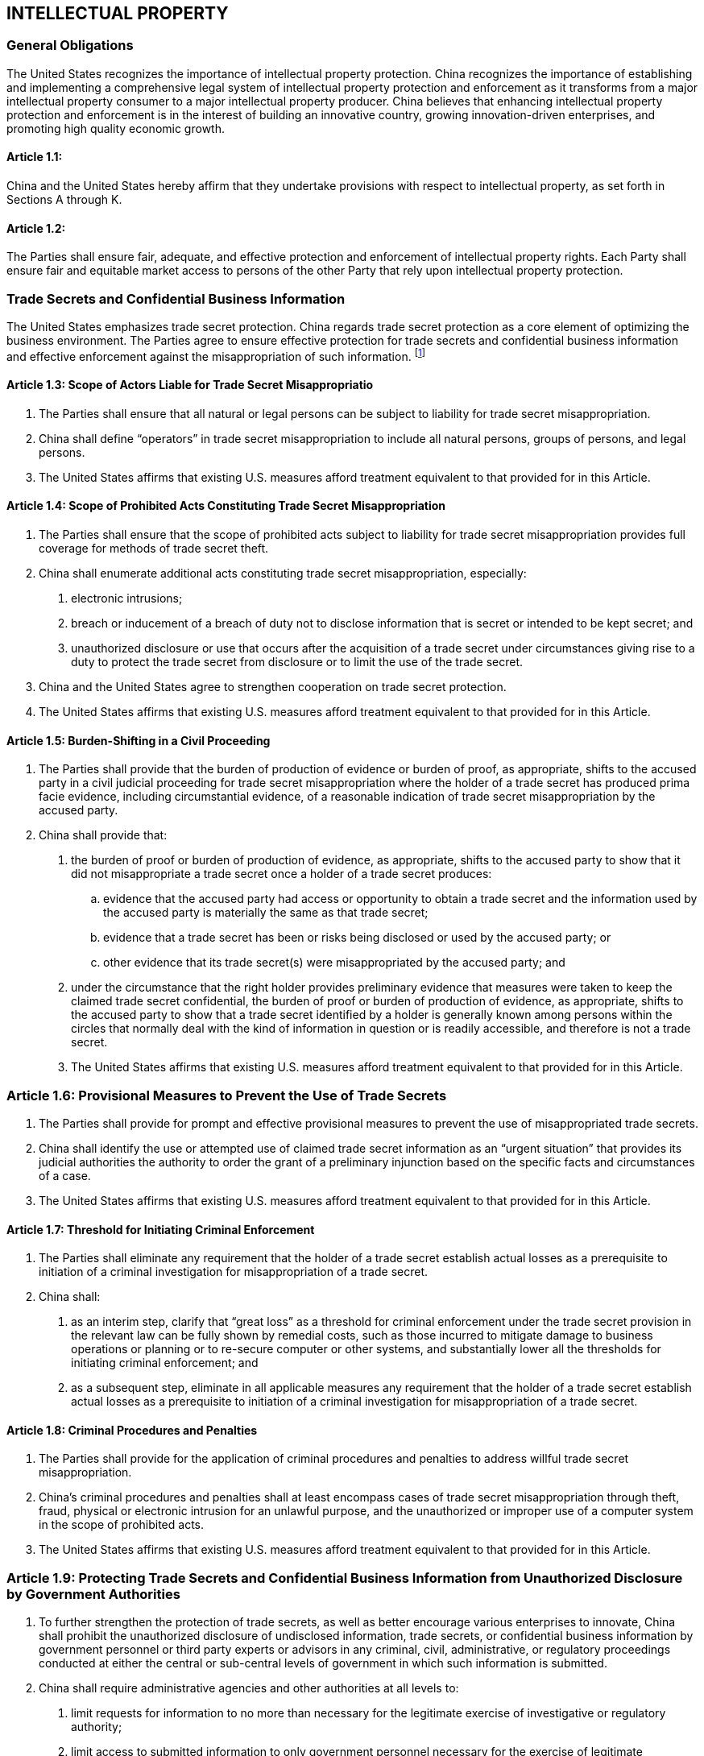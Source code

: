
== INTELLECTUAL PROPERTY

=== General Obligations
The United States recognizes the importance of intellectual property protection. China recognizes the importance of establishing and implementing a comprehensive legal system of intellectual property protection and enforcement as it transforms from a major intellectual property consumer to a major intellectual property producer. China believes that enhancing intellectual property protection and enforcement is in the interest of building an innovative country, growing innovation-driven enterprises, and promoting high quality economic growth.

==== Article 1.1:
China and the United States hereby affirm that they undertake provisions with respect to intellectual property, as set forth in Sections A through K.

==== Article 1.2:
The Parties shall ensure fair, adequate, and effective protection and enforcement of intellectual property rights. Each Party shall ensure fair and equitable market access to persons of the other Party that rely upon intellectual property protection.

=== Trade Secrets and Confidential Business Information
The United States emphasizes trade secret protection. China regards trade secret protection as a core element of optimizing the business environment. The Parties agree to ensure effective protection for trade secrets and confidential business information and effective enforcement against the misappropriation of such information. footnote:[The Parties agree that the term "`confidential business information`" concerns or relates to the trade secrets, processes, operations, style of works, or apparatus, or to the production, business transactions, or logistics, customer information, inventories, or amount or source of any income, profits, losses, or expenditures of any person, natural or legal, or other information of commercial value, the disclosure of which is likely to have the effect of causing substantial harm to the competitive position of such person from which the information was obtained.]


==== Article 1.3: Scope of Actors Liable for Trade Secret Misappropriatio
1. The Parties shall ensure that all natural or legal persons can be subject to liability for trade secret misappropriation.

2. China shall define "`operators`" in trade secret misappropriation to include all natural persons, groups of persons, and legal persons.

3. The United States affirms that existing U.S. measures afford treatment equivalent to that provided for in this Article.


==== Article 1.4: Scope of Prohibited Acts Constituting Trade Secret Misappropriation
1. The Parties shall ensure that the scope of prohibited acts subject to liability for trade secret misappropriation provides full coverage for methods of trade secret theft.

2. China shall enumerate additional acts constituting trade secret misappropriation, especially:

. electronic intrusions;
. breach or inducement of a breach of duty not to disclose information that is secret or intended to be kept secret; and
. unauthorized disclosure or use that occurs after the acquisition of a trade secret under circumstances giving rise to a duty to protect the trade secret from disclosure or to limit the use of the trade secret.

3. China and the United States agree to strengthen cooperation on trade secret protection.

4. The United States affirms that existing U.S. measures afford treatment equivalent to that provided for in this Article.


==== Article 1.5: Burden-Shifting in a Civil Proceeding
1. The Parties shall provide that the burden of production of evidence or burden of proof, as appropriate, shifts to the accused party in a civil judicial proceeding for trade secret misappropriation where the holder of a trade secret has produced prima facie evidence, including circumstantial evidence, of a reasonable indication of trade secret misappropriation by the accused party.

2. China shall provide that:

. the burden of proof or burden of production of evidence, as appropriate, shifts to the accused party to show that it did not misappropriate a trade secret once a holder of a trade secret produces:
.. evidence that the accused party had access or opportunity to obtain a trade secret and the information used by the accused party is materially the same as that trade secret;
.. evidence that a trade secret has been or risks being disclosed or used by the accused party; or
.. other evidence that its trade secret(s) were misappropriated by the accused party; and

. under the circumstance that the right holder provides preliminary evidence that measures were taken to keep the claimed trade secret confidential, the burden of proof or burden of production of evidence, as appropriate, shifts to the accused party to show that a trade secret identified by a holder is generally known among persons within the circles that normally deal with the kind of information in question or is readily accessible, and therefore is not a trade secret.

. The United States affirms that existing U.S. measures afford treatment equivalent to that provided for in this Article.


=== Article 1.6: Provisional Measures to Prevent the Use of Trade Secrets
1. The Parties shall provide for prompt and effective provisional measures to prevent the use of misappropriated trade secrets.

2. China shall identify the use or attempted use of claimed trade secret information as an "`urgent situation`" that provides its judicial authorities the authority to order the grant of a preliminary injunction based on the specific facts and circumstances of a case.

3. The United States affirms that existing U.S. measures afford treatment equivalent to that provided for in this Article.


==== Article 1.7: Threshold for Initiating Criminal Enforcement
1. The Parties shall eliminate any requirement that the holder of a trade secret establish actual losses as a prerequisite to initiation of a criminal investigation for misappropriation of a trade secret.

2. China shall:

. as an interim step, clarify that "`great loss`" as a threshold for criminal enforcement under the trade secret provision in the relevant law can be fully shown by remedial costs, such as those incurred to mitigate damage to business operations or planning or to re-secure computer or other systems, and substantially lower all the thresholds for initiating criminal enforcement; and
. as a subsequent step, eliminate in all applicable measures any requirement that the holder of a trade secret establish actual losses as a prerequisite to initiation of a criminal investigation for misappropriation of a trade secret.


==== Article 1.8: Criminal Procedures and Penalties
1. The Parties shall provide for the application of criminal procedures and penalties to address willful trade secret misappropriation.

2. China's criminal procedures and penalties shall at least encompass cases of trade secret misappropriation through theft, fraud, physical or electronic intrusion for an unlawful
purpose, and the unauthorized or improper use of a computer system in the scope of prohibited acts.

3. The United States affirms that existing U.S. measures afford treatment equivalent to that provided for in this Article.


=== Article 1.9: Protecting Trade Secrets and Confidential Business Information from Unauthorized Disclosure by Government Authorities
1. To further strengthen the protection of trade secrets, as well as better encourage various enterprises to innovate, China shall prohibit the unauthorized disclosure of undisclosed information, trade secrets, or confidential business information by government personnel or third party experts or advisors in any criminal, civil, administrative, or regulatory proceedings conducted at either the central or sub-central levels of government in which such information is submitted.

2. China shall require administrative agencies and other authorities at all levels to:

. limit requests for information to no more than necessary for the legitimate exercise of investigative or regulatory authority;
. limit access to submitted information to only government personnel necessary for the exercise of legitimate investigative or regulatory functions;
. ensure the security and protection of submitted information;
. ensure that no third party experts or advisors who compete with the submitter of the information or have any actual or likely financial interest in the result of the investigative or regulatory process have access to such information;
. establish a process for persons seeking an exemption from disclosure and a mechanism for challenging disclosures to third parties; and
. provide criminal, civil, and administrative penalties, including monetary fines, the suspension or termination of employment, and, as part of the final measures amending the relevant laws, imprisonment, for the unauthorized disclosure of a trade secret or confidential business information that shall deter such unauthorized disclosure.

3. The United States affirms that existing U.S. measures afford treatment equivalent to that provided for in this Article.

=== Pharmaceutical-Related Intellectual Property
Pharmaceuticals are a matter concerning people's life and health, and there continues to be a need for finding new treatments and cures, such as for cancer, diabetes, hypertension, and stroke, among others. To promote innovation and cooperation in the pharmaceutical sector and to better meet the needs of patients, the Parties shall provide for effective protection and enforcement of pharmaceutical-related intellectual property rights, including patents and undisclosed test or other data submitted as a condition of marketing approval.


==== Article 1.10: Consideration of Supplemental Data
1. China shall permit pharmaceutical patent applicants to rely on supplemental data to satisfy relevant requirements for patentability, including sufficiency of disclosure and inventive step, during patent examination proceedings, patent review proceedings, and judicial proceedings.

2. The United States affirms that existing U.S. measures afford treatment equivalent to that provided for in this Article.


==== Article 1.11: Effective Mechanism for Early Resolution of Patent Disputes
1. If China permits, as a condition of approving the marketing of a pharmaceutical product, including a biologic, persons, other than the person originally submitting the safety and efficacy information, to rely on evidence or information concerning the safety and efficacy of a product that was previously approved, such as evidence of prior marketing approval by China or in another territory, China shall provide:

. a system to provide notice to a patent holder, licensee, or holder of marketing approval, that such other person is seeking to market that product during the term of an applicable patent claiming the approved product or its approved method of use;

. adequate time and opportunity for such a patent holder to seek, prior to the marketing of an allegedly infringing product, available remedies in subparagraph (c); and

. procedures for judicial or administrative proceedings and expeditious remedies, such as preliminary injunctions or equivalent effective provisional measures, for the timely resolution of disputes concerning the validity or infringement of an applicable patent claiming an approved pharmaceutical product or its approved method of use.

2. China shall establish a nationwide system for pharmaceutical products consistent with paragraph 1, including by providing a cause of action to allow the patent holder, licensee, or
holder of marketing approval to seek, prior to the marketing approval of an allegedly infringing product, civil judicial proceedings and expeditious remedies for the resolution of disputes concerning the validity or infringement of an applicable patent. China may also provide for administrative proceedings for the resolution of such disputes.

3. The United States affirms that existing U.S. measures afford treatment equivalent to that provided for in this Article.


=== Patents

==== Article 1.12: Effective Patent Term Extension
1. The Parties shall provide patent term extensions to compensate for unreasonable delays that occur in granting the patent or during pharmaceutical product marketing approvals.

2. China shall provide that:

. China, at the request of the patent owner, shall extend the term of a patent to compensate for unreasonable delays, not attributable to the applicant, that occur in granting the patent. For purposes of this provision, an unreasonable delay shall at least include a delay in the issuance of the patent of more than four years from the date of filing of the application in China, or three years after a request for examination of the application, whichever is later.

. With respect to patents covering a new pharmaceutical product that is approved for marketing in China and methods of making or using a new pharmaceutical product that is approved for marketing in China, China, at the request of the patent owner, shall make available an adjustment of the patent term or the term of the patent rights of a patent covering a new product, its approved method of use, or a method of making the product to compensate the patent owner for unreasonable curtailment of the effective patent term as a result of the marketing approval process related to the first commercial use of that product in China. Any such adjustment shall confer all of the exclusive rights, subject to the same limitations and exceptions, of the patent claims of the product, its method of use, or its method of manufacture in the originally issued patent as applicable to the approved product and the approved method of use of the product. China may limit such adjustments to no more than five years and may limit the resulting effective patent term to no more than 14 years from the date of marketing approval in China.

3. The United States affirms that existing U.S. measures afford treatment equivalent to that provided for in this Article.


=== Piracy and Counterfeiting on E-Commerce Platforms
In order to promote the development of e-commerce, China and he United States shall strengthen cooperation and jointly and individually combat infringement and counterfeiting in the e-commerce market. The Parties shall reduce piracy and counterfeiting, including by reducing barriers, if any, to making legitimate content available in a timely manner to consumers and eligible for copyright protection, and providing effective enforcement against e-commerce platforms.


==== Article 1.13: Combating Online Infringement

1. China shall provide enforcement procedures that permit effective and expeditious action by right holders against infringement that occurs in the online environment, including an effective notice and takedown system to address infringement.

2. China shall:

. require expeditious takedowns;

. eliminate liability for erroneous takedown notices submitted in good faith;

. extend to 20 working days the deadline for right holders to file a judicial or administrative complaint after receipt of a counter-notification; and

. ensure validity of takedown notices and counter-notifications, by requiring relevant information for notices and counter-notifications and penalizing notices and counter-notifications submitted in bad faith.

3. The United States affirms that existing U.S. enforcement procedures permit action by right holders for infringement that occurs in the online environment.

4. The Parties agree to further cooperate, as appropriate, to combat infringement.


==== Article 1.14: Infringement on Major E-Commerce Platforms
1. The Parties shall combat the prevalence of counterfeit or pirated goods on e-commerce platforms by taking effective action with respect to major e-commerce platforms that fail to take necessary measures against the infringement of intellectual property rights.

2. China shall provide that e-commerce platforms may have their operating licenses revoked for repeated failures to curb the sale of counterfeit or pirated goods.

3. The United States affirms that it is studying additional means to combat the sale of counterfeit or pirated goods.


=== Geographical Indications
The Parties shall ensure full transparency and procedural fairness with respect to the protection of geographical indications, including safeguards for generic2 terms (also known as common names), respect for prior trademark rights, and clear procedures to allow for opposition and cancellation, as well as fair market access for exports of a Party relying on trademarks or the use of generic terms.

==== Article 1.15: Geographical Indications and International Agreements
1. China shall ensure that any measures taken in connection with pending or future requests from any other trading partner for recognition or protection of a geographical indication pursuant to an international agreement do not undermine market access for U.S. exports to China of goods and services using trademarks and generic terms.

2. China shall give its trading partners, including the United States, necessary opportunities to raise disagreement about enumerated geographical indications in lists, annexes, appendices, or side letters, in any such agreement with another trading partner.

3. The United States affirms that existing U.S. measures afford treatment equivalent to that provided for in this Article.


==== Article 1.16: General Market Access-related GI Concerns
1. China shall ensure that:

. competent authorities, when determining whether a term is generic in China, take into account how consumers understand the term in China, including as indicated by the following:

.. competent sources such as dictionaries, newspapers, and relevant websites;
.. how the good referenced by the term is marketed and used in trade in China;
.. whether the term is used, as appropriate, in relevant standards to refer to a type or class of goods in China, such as pursuant to a standard promulgated by the Codex Alimentarius; and
.. whether the good in question is imported into China, in significant quantities, from a place other than the territory identified in the application or petition, and in a way that will not mislead the public about its place of origin, and whether those imported goods are named by the term, and

. any geographical indication, whether granted or recognized pursuant to an international agreement or otherwise, may become generic over time, and may be subject to cancellation on that basis.

2. The United States affirms that existing U.S. measures afford treatment equivalent to that provided for in this Article.

==== Article 1.17: Multi-Component Terms
1. Each Party shall ensure that an individual component of a multi-component term that is protected as a geographical indication in the territory of a Party shall not be protected in that Party if that individual component is generic.

2. When China provides geographical indication protection to a multi-component term, it shall publicly identify which individual components, if any, are not protected.

3. The United States affirms that existing U.S. measures afford treatment equivalent to that provided for in this Article.


=== Manufacture and Export of Pirated and Counterfeit Goods
Pirated and counterfeit goods severely undermine the interests of the general public and harm right holders in both China and the United States. The Parties shall take sustained and effective action to stop the manufacture and to block the distribution of pirated and counterfeit products, including those with a significant impact on public health or personal safety.

==== Article 1.18: Counterfeit Medicines
1. The Parties shall take effective and expeditious enforcement action against counterfeit pharmaceutical and related products containing active pharmaceutical ingredients, bulk chemicals, or biological substances.

2. Measures China shall take include:

. taking effective and expeditious enforcement action against the related products of counterfeit medicines and biologics, including active pharmaceutical ingredients, bulk chemicals, and biological substances;

. sharing with the United States the registration information of pharmaceutical raw material sites that have been inspected by Chinese regulatory authorities and that comply with the requirements of Chinese laws and regulations, as well as any necessary information of relevant enforcement inspections; and

. publishing online annually, beginning within six months after the date of entry into force of this Agreement, the data on enforcement measures, including seizures, revocations of business licenses, fines, and other actions taken by the National Medical Products Administration, Ministry of Industry and Information Technology, or any successor entity.

3. The United States affirms that existing U.S. measures afford effective and expeditious action against counterfeit pharmaceutical and related products.


==== Article 1.19: Counterfeit Goods with Health and Safety Risks
1. The Parties shall ensure sustained and effective action to stop the manufacture and distribution of counterfeit products with a significant impact on public health or personal safety.

2. Measures China shall take include significantly increasing the number of enforcement actions within three months after the date of entry into force of this Agreement, and publishing data online on the measurable impact of these actions each quarter, beginning within four months after the date of entry into force of this Agreement.

3. The Parties shall endeavor, as appropriate, to strengthen cooperation to combat counterfeit goods that pose health and safety risks.


==== Article 1.20: Destruction of Counterfeit Goods
1. With respect to border measures, the Parties shall provide that:

. goods that have been suspended from release by its customs authorities on grounds that they are counterfeit or pirated, and that have been seized and forfeited as pirated or counterfeit, shall be destroyed, except in exceptional
circumstances;

. the simple removal of a counterfeit trademark unlawfully affixed shall not be sufficient to permit the release of the goods into the channels of commerce; and

. in no event shall the competent authorities have discretion, except in exceptional circumstances, to permit the exportation of counterfeit or pirated goods or to subject such goods to other customs procedures.

2. With respect to civil judicial procedures, the Parties shall provide that:

. at the right holder's request, goods that have been found to be pirated or counterfeit shall be destroyed, except in exceptional circumstances;

. at the right holder's request, its judicial authorities shall order that materials and implements that have been predominantly used in the manufacture or creation of such pirated or counterfeit goods be, without compensation of any sort, promptly destroyed or, in exceptional circumstances and without compensation of any sort, disposed of outside the channels of commerce in such a manner as to minimize
the risks of further infringements;

. the simple removal of a counterfeit trademark unlawfully affixed shall not be sufficient to permit the release of goods into the channels of commerce; and

. at the right holder's request, its judicial authorities shall order a counterfeiter to pay right holders the profits from infringement or damages adequate to compensate for the injury from the infringement.

3. With respect to criminal procedures, the Parties shall provide that:

. its judicial authorities, except in exceptional cases, shall order the forfeiture and destruction of all counterfeit or pirated goods and any articles consisting of a counterfeit mark to be affixed to goods;

. its judicial authorities, except in exceptional cases, shall order the forfeiture and destruction of materials and implements that have been predominantly used in the creation of pirated or counterfeit goods;

. forfeiture and destruction shall occur without compensation of any kind to the defendant; and

. its judicial or other competent authorities shall keep an inventory of goods and other material proposed to be destroyed, and these authorities shall have the discretion to temporarily exempt these materials from the destruction order to facilitate the preservation of evidence on notice by the right holder that it wishes to bring a civil or administrative case against the defendant or any third-party infringer.

4. The United States affirms that existing U.S. measures afford treatment equivalent to that provided for in this Article.


==== Article 1.21: Border Enforcement Actions
1. The Parties shall endeavor to strengthen enforcement cooperation with a view to reducing the amount of counterfeit and pirated goods, including those that are exported or in transit.

2. China shall provide a sustained increase in the number of trained personnel to inspect, detain, seize, effect administrative forfeiture, and otherwise execute customs' enforcement authority against counterfeit and pirated goods, with an emphasis on counterfeit and pirated goods that are exported or in transit. Measures China shall take include significantly increasing training of relevant customs enforcement personnel within nine months after the date of entry into force of this Agreement. China also shall significantly increase the number of enforcement actions beginning within three months after the date of entry into force of this Agreement, and publishing online quarterly updates of enforcement actions.

3. The Parties agree to carry out cooperation with respect to border enforcement as appropriate.


==== Article 1.22: Enforcement at Physical Markets
1. The Parties shall take sustained and effective action against copyright and trademark infringement at physical markets.

2. Measures China shall take include significantly increasing the number of enforcement actions beginning within four months after the date of entry into force of this Agreement, and publishing online quarterly updates of enforcement actions at physical markets.

3. The United States affirms that existing U.S. measures afford effective enforcement against copyright and trademark infringement at physical markets.

==== Article 1.23: Unlicensed Software
1. The Parties shall ensure that all government agencies and all entities that the government owns or controls install and use only licensed software.

2. Measures China shall take include requiring annual audits by qualified third parties of China with no government ownership or affiliation and the publication online of the audit results, beginning within seven months after the date of entry into force of this Agreement.

3. The United States affirms that existing U.S. measures require government agencies and contractors to install and use only licensed software.


=== Bad-Faith Trademarks

==== Article 1.24:
With a view to strengthening trademark protection, the Parties shall ensure adequate and effective protection and enforcement of trademark rights, particularly against bad faith trademark registrations.

==== Article 1.25:
The United States affirms that existing U.S. measures afford treatment equivalent to that provided for in this Section.


=== Judicial Enforcement and Procedure in Intellectual Property Cases

==== Article 1.26: Transfer from Administrative Enforcement to Criminal Enforcement
1. China shall require the administrative authorities to transfer a case for criminal enforcement, if, under an objective standard, there is "`reasonable suspicion`" based on articulable facts that a criminal violation of an intellectual property right has occurred.

2. The United States affirms that U.S. authorities have the authority to refer appropriate cases for criminal enforcement.

==== Article 1.27: Deterrent-Level Penalties
1. The Parties shall provide civil remedies and criminal penalties sufficient to deter future intellectual property theft or infringements.

2. China shall:

. as an interim step, deter future intellectual property theft or infringements and strengthen the application of existing remedies and penalties by imposing a heavier punishment at or near the statutory maximum permitted under its laws related to intellectual property to deter intellectual property theft or infringements; and

. as a subsequent step, increase the range of minimum and maximum preestablished damages, sentences of imprisonment, and monetary fines to deter future intellectual property theft or infringements.

3. The United States shall endeavor, as appropriate, to strengthen communication and cooperation with China under the bilateral Intellectual Property Criminal Enforcement Working
Group and to consider opportunities for more experience-sharing and pragmatic cooperation regarding criminal enforcement of intellectual property rights.

==== Article 1.28: Enforcement of Judgments
1. The Parties shall ensure expeditious enforcement of any fine, penalty, payment of monetary damages, injunction, or other remedy for a violation of an intellectual property right
ordered in a final judgment by its own court.

2. Measures China shall take include executing work guidelines and implementation plans to ensure expeditious enforcement of judgments, publishing its work guidelines and implementation plans within one month after the date of entry into force of this Agreement, as well as publishing online quarterly reports of implementation results.

3. The United States affirms that existing U.S. measures afford expeditious enforcement of judgments, including those pertaining to violations of intellectual property rights.

==== Article 1.29: Enforcement of Copyright and Related Rights
1. In civil, administrative, and criminal proceedings involving copyright or related rights, the Parties shall:

. provide for a legal presumption that, in the absence of proof to the contrary, the person whose name is indicated as the author, producer, performer, or publisher of the work, performance, or phonogram in the usual manner is the designated right holder in such work, performance, or phonogram and that the copyright or related right subsists in such subject matter;

. when the presumption in subparagraph (a) holds, waive requirements to present copyright or related rights transfer agreements or other documentation in order to establish ownership, licensing, or infringement of copyright or related rights, in the absence of rebuttal evidence presented by the accused infringer; and

. provide that the accused infringer has the burden of production of evidence or burden of proof, as appropriate, to demonstrate that its use of a work protected by copyright or related rights is authorized, including in a case where the accused infringer claims to have obtained permission to use the work, such as through a license, from the right holder.

2. The United States affirms that existing U.S. measures afford treatment equivalent to that provided for in this Article.


==== Article 1.30: Document Authentication ("`Consularization`")
1. In civil judicial procedures, the Parties shall not require formalities to authenticate evidence, including requiring a consular official's seal or chop, that can be introduced or
authenticated through stipulation, or witness testimony under penalty of perjury.

2. For evidence that cannot be introduced or authenticated through stipulation, or witness testimony under penalty of perjury, China shall streamline notarization and authentication
procedures.

3. The United States affirms that existing U.S. measures afford treatment equivalent to that provided for in this Article.


==== Article 1.31: Witness Testimony
1. In civil judicial proceedings, China shall afford a party a reasonable opportunity to present witnesses or experts in its case and cross-examine any witness testifying in the proceeding.

2. The United States affirms that existing U.S. measures afford treatment equivalent to that provided for in this Article.


=== Bilateral Cooperation on Intellectual Property Protection

==== Article 1.32:
Cooperation activities and initiatives undertaken in connection with the intellectual property chapter of this Agreement shall be subject to the availability of resources, and on request, and on terms and conditions mutually agreed upon between the Parties.

==== Article 1.33:
The Parties agree to strengthen bilateral cooperation on the protection of intellectual property rights and promote pragmatic cooperation in this area. China National Intellectual Property Administration and the United States Patent and Trademark Office will discuss biennial cooperation work plans in the area of intellectual property, including joint programs, industry outreach, information and expert exchanges, regular interaction through meetings and other communications, and public awareness.


=== Implementation

==== Article 1.34:
Each Party shall determine the appropriate method of implementing the provisions of this Agreement within its own system and practice. If necessary, each Party shall provide
suggestions for the amendment of laws to its legislative body according to its domestic legislation procedure. Consistent with the Bilateral Evaluation and Dispute Resolution Chapter,
each Party shall ensure that its obligations under this Agreement are fully implemented.

==== Article 1.35:
Within 30 working days after the date of entry into force of this Agreement, China will promulgate an Action Plan to strengthen intellectual property protection aimed at promoting its high-quality growth. This Action Plan shall include, but not be limited to, measures that China will take to implement its obligations under this Chapter and the date by which each measure will go into effect.

==== Article 1.36:
The United States affirms that its existing measures are consistent with its obligations in this Chapter.